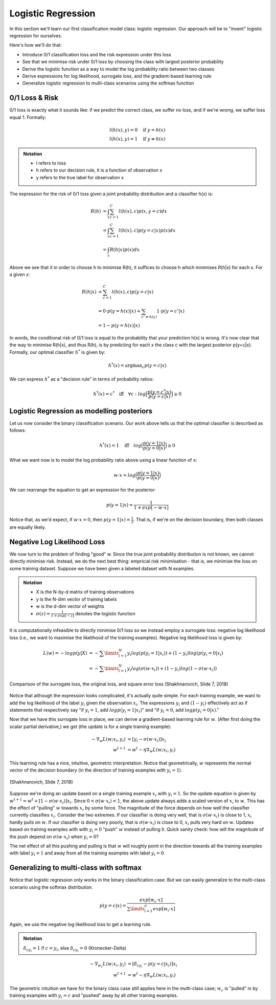 ===================
Logistic Regression
===================

In this section we'll learn our first classification model class: logistic regression. Our approach will be to "invent" logistic regression for ourselves. 

Here's how we'll do that:

* Introduce 0/1 classification loss and the risk expression under this loss
* See that we minimise risk under 0/1 loss by choosing the class with largest posterior probability
* Derive the logistic function as a way to model the log probability ratio between two classes
* Derive expressions for log likelihood, surrogate loss, and the gradient-based learning rule 
* Generalize logistic regression to multi-class scenarios using the softmax function

0/1 Loss & Risk
===============
0/1 loss is exactly what it sounds like: if we predict the correct class, we suffer no loss, and if we're wrong, we suffer loss equal 1. Formally:

.. math::
	l(h(x),y) = 0  \quad \text{if } y = h(x) \\
	l(h(x),y) = 1 \quad \text{if } y \neq h(x)

.. admonition:: Notation

	* l refers to loss
	* h refers to our decision rule, it is a function of observation x
	* y refers to the true label for observation x

The expression for the risk of 0/1 loss given a joint probability distribution and a classifier h(x) is:

.. math::
	R(h) &= \int_x \sum_{c=1}^{C} l(h(x),c) p(x,y=c)  dx \\
	&= \int_x \sum_{c=1}^{C} l(h(x),c) p(y=c|x) p(x) dx \\ 
	&= \int_x R(h|x) p(x) dx 

Above we see that it in order to choose h to minimise R(h), it suffices to choose h which minimises R(h|x) for each x. For a given x:

.. math::
	R(h|x) &= \sum_{c=1}^{C} l(h(x),c) p(y=c|x) \\ 
	&= 0 \cdot p(y=h(x)|x) + \sum_{c' \neq h(x)} 1 \cdot p(y=c'|x) \\
	&= 1 - p(y=h(x)|x)

In words, the conditional risk of 0/1 loss is equal to the probability that your prediction h(x) is wrong. It's now clear that the way to minimise R(h|x), and thus R(h), is by predicting for each x the class c with the largest posterior p(y=c|x). Formally, our optimal classifier :math:`h^*` is given by:

.. math::
	h^* (x) = \text{argmax}_c p(y=c|x)

We can express :math:`h^*` as a "decision rule" in terms of probability ratios:

.. math::
	h^*(x)=c^* \quad \text{iff} \quad \forall c: log \Big ( \frac{p(y=c^*|x)}{p(y=c|x)} \Big) \geq 0

Logistic Regression as modelling posteriors
===========================================
Let us now consider the binary classification scenario. Our work above tells us that the optimal classifier is described as follows:

.. math::
	h^*(x) = 1 \quad \text{iff} \quad log \Big ( \frac{p(y=1|x)}{p(y=0|x)} \Big) \geq 0 

What we want now is to model the log probability ratio above using a linear function of x:

.. math::
	w \cdot x = log \Big( \frac{p(y=1|x)}{p(y=0|x)} \Big)

We can rearrange the equation to get an expression for the posterior:

.. math::
	p(y=1|x) = \frac{1}{1+exp[-w\cdot x]}

Notice that, as we'd expect, if :math:`w \cdot x = 0`, then :math:`p(y=1|x)=\frac{1}{2}`. That is, if we're on the decision boundary, then both classes are equally likely. 

Negative Log Likelihood Loss
============================
We now turn to the problem of finding "good" w. Since the true joint probability distribution is not known, we cannot directly minimise risk. Instead, we do the next best thing: empricial risk minimisation - that is, we minimise the loss on some training dataset. Suppose we have been given a labeled dataset with N examples.  

.. admonition:: Notation

	* X is the N-by-d matrix of training observations
	* y is the N-dim vector of training labels
	* w is the d-dim vector of weights
	* :math:`\sigma (z)=\frac{1}{1+exp[-z]}` denotes the logistic function

It is computationally infeasible to directly minimise 0/1 loss so we instead employ a surrogate loss: negative log likelihood loss (i.e., we want to maximise the likelihood of the training examples). Negative log likelihood loss is given by:

.. math::
	L(w) = - log p(y|X) 
	&= - \sum\limits_{i=1}^{N} y_i log(p(y_i=1|x_i)) + (1-y_i)log(p(y_i=0|x_i) \\
	&= - \sum\limits_{i=1}^{N} y_i log(\sigma(w\cdot x_i)) + (1-y_i)log(1-\sigma(w\cdot x_i))

.. figure:: ./images/logreg_surrogate.png
	:align: center

	Comparison of the surrogate loss, the original loss, and square error loss (Shakhnarovich, Slide 7, 2018)

Notice that although the expression looks complicated, it's actually quite simple. For each training example, we want to add the log likelihood of the label :math:`y_i` given the observation :math:`x_i`. The expressions :math:`y_i` and :math:`(1-y_i)` effectively act as if statements that respectively say "if :math:`y_i = 1`, add :math:`log p(y_i=1|x_i)`" and "if :math:`y_i = 0`, add :math:`log p(y_i=0|x)`." 

Now that we have this surrogate loss in place, we can derive a gradient-based learning rule for :math:`w`. (After first doing the scalar partial derivative,) we get (the update is for a single training example):

.. math::
	- \nabla_w L(w; x_i,y_i) &= [y_i - \sigma(w\cdot x_i)]x_i \\
	w^{t+1} &= w^{t} - \eta \nabla_w L(w; x_i, y_i)

This learning rule has a nice, intuitive, geometric interpretation. Notice that geometrically, :math:`w` represents the normal vector of the decision boundary (in the direction of training examples with :math:`y_i = 1`). 

.. figure:: ./images/logreg_geometry.png
	:align: center

	(Shakhnarovich, Slide 7, 2018)

Suppose we're doing an update based on a single training example :math:`x_i` with :math:`y_i=1`. So the update equation is given by :math:`w^{t+1} = w^{t} + [1-\sigma(w\cdot x_i)]x_i`. Since :math:`0 < \sigma(w\cdot x_i) < 1`, the above update always adds a scaled version of :math:`x_i` to :math:`w`. This has the effect of "pulling" :math:`w` towards :math:`x_i` by some force. The magnitude of the force depends on how well the classifier currently classifies :math:`x_i`. Consider the two extremes. If our classifier is doing very well, that is :math:`\sigma(w\cdot x_i)` is close to 1, :math:`x_i` hardly pulls on :math:`w`. If our classifier is doing very poorly, that is :math:`\sigma(w\cdot x_i)` is close to 0, :math:`x_i` pulls very hard on :math:`w`. Updates based on training examples with with :math:`y_i = 0` "push" :math:`w` instead of pulling it. Quick sanity check: how will the magnitude of the push depend on :math:`\sigma(w\cdot x_i)` when :math:`y_i = 0`?

The net effect of all this pushing and pulling is that :math:`w` will roughly point in the direction towards all the training examples with label :math:`y_i=1` and away from all the training examples with label :math:`y_i=0`. 

Generalizing to multi-class with softmax
========================================
Notice that logistic regression only works in the binary classification case. But we can easily generalize to the multi-class scenario using the softmax distribution. 

.. math::

	p(y=c|x) = \frac{exp[w_c \cdot x]}{\sum\limits_{i=1}^{C} exp[w_i \cdot x]}

Again, we use the negative log likelihood loss to get a learning rule. 

.. admonition:: Notation

	:math:`\delta_{c y_i}=1` if :math:`c = y_i`, else :math:`\delta_{c y_i}=0`
	(Kronecker-Delta)

.. math::
	- \nabla_{w_c} L(w; x_i,y_i) &= [\delta_{c y_i} - p(y=c|x_i)]x_i \\
	w^{t+1} &= w^{t} - \eta \nabla_w L(w; x_i, y_i)

The geometric intuition we have for the binary class case still applies here in the multi-class case; :math:`w_c` is "pulled" in by training examples with :math:`y_i=c` and "pushed" away by all other training examples.